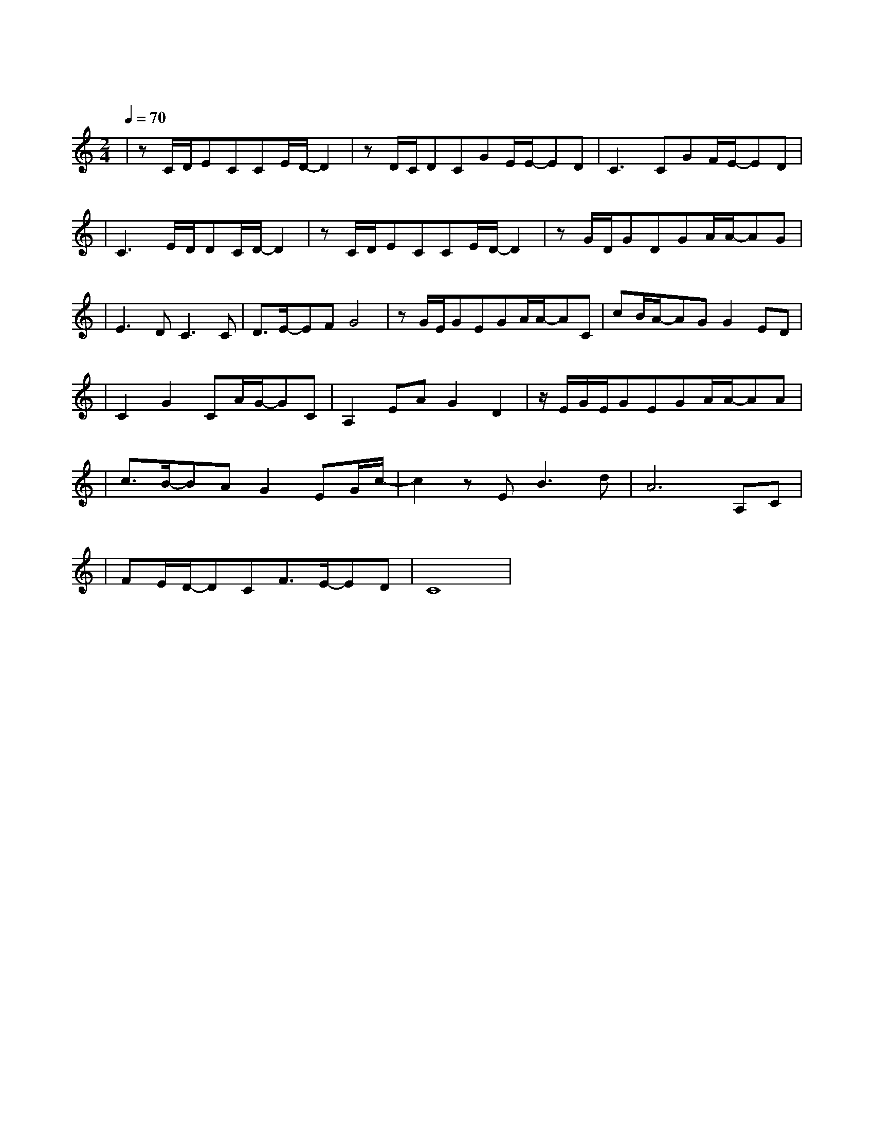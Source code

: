 X:1
T:四季
M:2/4
L:1/8
V:1
Q:1/4=70
K:C
|zC/2D/2ECCE/2D/2-D2|zD/2C/2DCGE/2E/2-ED|C3CGF/2E/2-ED|
w: 我 记 得 那 年 春 天|飞 过 一 只 心 酸 小 孤|燕 半 枯 干 的 枝|
|C3E/2D/2DC/2D/2-D2|zC/2D/2ECCE/2D/2-D2|zG/2D/2GDGA/2A/2-AG|
w: 节 于 窗 边 发 展|我 记 起 那 年 冬 天|半 蒙 半 胧 困 于 茧 里| 
|E3DC3C|D3/2E/2-EFG4|zG/2E/2GEGA/2A/2-AC|cB/2A/2-AGG2ED|
w: 面 兜 转 缘|分 未 看 穿|最 后 已 事 过 境 迁 长|街 风 景 已 变 再 度|
|C2G2CA/2G/2-GC|A,2EAG2D2|z/2E/2G/2E/2GEGA/2A/2-AA|
w: 回 想 谁 的 脸 往|日 那 位 少 年|又 再 路 过 事 发 景 点 痛|
|c3/2B/2-BAG2EG/2c/2-|c2zEB3d|A6A,C|
w: 伤 少 不 免 仍 是 会|流 泪 失|眠 尚 记|
|FE/2D/2-DCF3/2E/2-ED|C8|
w: 得 当 天 贯 心 的 一|箭|